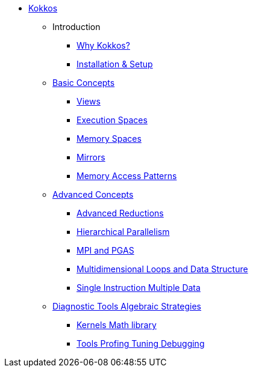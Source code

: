 

* xref:index.adoc[Kokkos]
** Introduction
*** xref:introduction/why-kokkos.adoc[Why Kokkos?]
*** xref:introduction/installation.adoc[Installation & Setup]


** xref:basic-concepts/index.adoc[Basic Concepts]
*** xref:basic-concepts/views.adoc[Views]
*** xref:basic-concepts/execution-spaces.adoc[Execution Spaces]
*** xref:basic-concepts/memory-spaces.adoc[Memory Spaces]
*** xref:basic-concepts/mirrors.adoc[Mirrors]
*** xref:basic-concepts/memory-access-patterns.adoc[Memory Access Patterns]

** xref:advanced-concepts/index.adoc[Advanced Concepts]
*** xref:advanced-concepts/advanced-reductions.adoc[Advanced Reductions]
*** xref:advanced-concepts/hierarchical-parallelism.adoc[Hierarchical Parallelism]
*** xref:advanced-concepts/mpi-pgas.adoc[MPI and PGAS]
*** xref:advanced-concepts/multidimensional-loops-and-data-structure.adoc[Multidimensional Loops and Data Structure]
*** xref:advanced-concepts/single-instruction-mutliple-data.adoc[Single Instruction Multiple Data]

** xref:diagnostic-tools-algebraic-strategies/index.adoc[Diagnostic Tools Algebraic Strategies]
*** xref:diagnostic-tools-algebraic-strategies/kernels-math-library.adoc[Kernels Math library]
*** xref:diagnostic-tools-algebraic-strategies/tools-profiling-tuning-debugging.adoc[Tools Profing Tuning Debugging]


